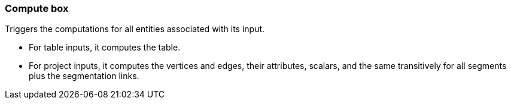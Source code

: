 ### Compute box

Triggers the computations for all entities associated with its input.

 - For table inputs, it computes the table.
 - For project inputs, it computes the vertices and edges, their attributes, scalars,
   and the same transitively for all segments plus the segmentation links.
